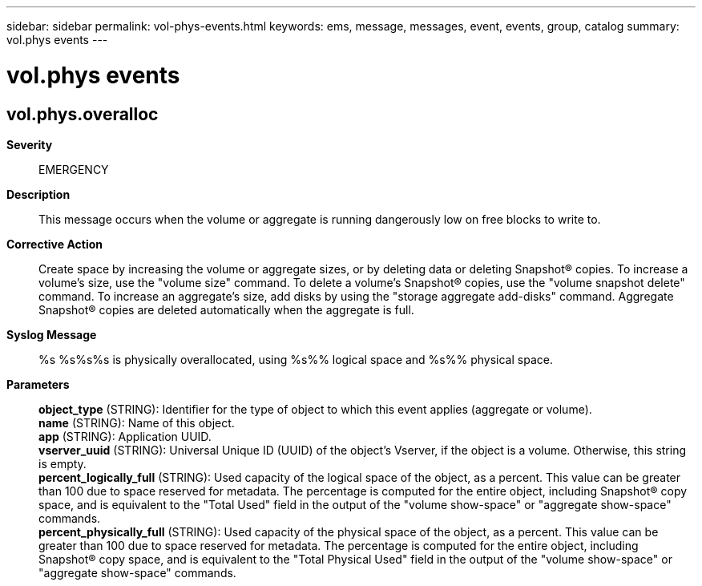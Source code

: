 ---
sidebar: sidebar
permalink: vol-phys-events.html
keywords: ems, message, messages, event, events, group, catalog
summary: vol.phys events
---

= vol.phys events
:toclevels: 1
:hardbreaks:
:nofooter:
:icons: font
:linkattrs:
:imagesdir: ./media/

== vol.phys.overalloc
*Severity*::
EMERGENCY
*Description*::
This message occurs when the volume or aggregate is running dangerously low on free blocks to write to.
*Corrective Action*::
Create space by increasing the volume or aggregate sizes, or by deleting data or deleting Snapshot(R) copies. To increase a volume's size, use the "volume size" command. To delete a volume's Snapshot(R) copies, use the "volume snapshot delete" command. To increase an aggregate's size, add disks by using the "storage aggregate add-disks" command. Aggregate Snapshot(R) copies are deleted automatically when the aggregate is full.
*Syslog Message*::
%s %s%s%s is physically overallocated, using %s%% logical space and %s%% physical space.
*Parameters*::
*object_type* (STRING): Identifier for the type of object to which this event applies (aggregate or volume).
*name* (STRING): Name of this object.
*app* (STRING): Application UUID.
*vserver_uuid* (STRING): Universal Unique ID (UUID) of the object's Vserver, if the object is a volume. Otherwise, this string is empty.
*percent_logically_full* (STRING): Used capacity of the logical space of the object, as a percent. This value can be greater than 100 due to space reserved for metadata. The percentage is computed for the entire object, including Snapshot(R) copy space, and is equivalent to the "Total Used" field in the output of the "volume show-space" or "aggregate show-space" commands.
*percent_physically_full* (STRING): Used capacity of the physical space of the object, as a percent. This value can be greater than 100 due to space reserved for metadata. The percentage is computed for the entire object, including Snapshot(R) copy space, and is equivalent to the "Total Physical Used" field in the output of the "volume show-space" or "aggregate show-space" commands.
